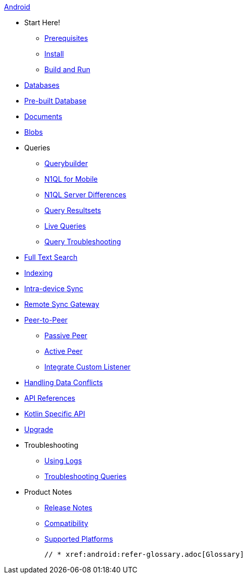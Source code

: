 :modulename: couchbase-lite-android

.xref:android:quickstart.adoc[Android]
  * Start Here!
    ** xref:android:gs-prereqs.adoc[Prerequisites]
    ** xref:android:gs-install.adoc[Install]
    ** xref:android:gs-build.adoc[Build and Run]

  * xref:android:database.adoc[Databases]

  * xref:android:prebuilt-database.adoc[Pre-built Database]

  * xref:android:document.adoc[Documents]

  * xref:android:blob.adoc[Blobs]

  * Queries
    ** xref:android:querybuilder.adoc[Querybuilder]
    ** xref:android:querybuilder-n1ql.adoc[N1QL for Mobile]
    ** xref:android:query-n1ql-diffs.adoc[N1QL Server Differences]
    ** xref:android:query-resultsets.adoc[Query Resultsets]
    ** xref:android:query-live.adoc[Live Queries]
    ** xref:android:query-troubleshooting.adoc[Query Troubleshooting]

  * xref:android:fts.adoc[Full Text Search]

  * xref:android:indexing.adoc[Indexing]

  * xref:android:dbreplica.adoc[Intra-device Sync]
  * xref:android:replication.adoc[Remote Sync Gateway]
  * xref:android:p2p-websocket.adoc[Peer-to-Peer]
  ** xref:android:p2p-websocket-using-passive.adoc[Passive Peer]
  ** xref:android:p2p-websocket-using-active.adoc[Active Peer]
  ** xref:android:p2psync-custom.adoc[Integrate Custom Listener]

  * xref:android:conflict.adoc[Handling Data Conflicts]

ifndef::is-beta[]
  * https://docs.couchbase.com/mobile/3.0.0/couchbase-lite-android[API{nbsp}References]
  * https://docs.couchbase.com/mobile/3.0.0/couchbase-lite-kt-android[Kotlin Specific API]
endif::is-beta[]
ifdef::is-beta[]
  * https://docs.couchbase.com/mobile/3.0.0-beta01/couchbase-lite-android[API{nbsp}References]
  * https://docs.couchbase.com/mobile/3.0.0-beta01/couchbase-lite-kt-android[Kotlin Specific API]
endif::is-beta[]

  * xref:android:dep-upgrade.adoc[Upgrade]

  * Troubleshooting
  ** xref:android:troubleshooting-logs.adoc[Using Logs]
  ** xref:android:troubleshooting-queries.adoc[Troubleshooting Queries]

  * Product Notes
    ** xref:android:releasenotes.adoc[Release Notes]
    ** xref:android:compatibility.adoc[Compatibility]
    ** xref:android:supported-os.adoc[Supported Platforms]

  // * xref:android:refer-glossary.adoc[Glossary]
